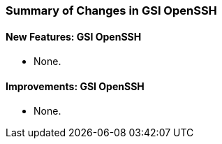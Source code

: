 
[[gsiopenssh-changes-summary]]
=== Summary of Changes in GSI OpenSSH ===


==== New Features: GSI OpenSSH ====

* None.


==== Improvements: GSI OpenSSH ====

* None.

